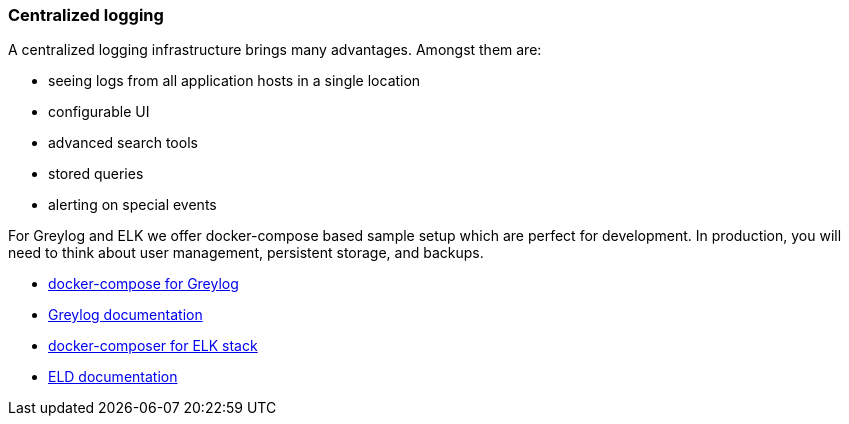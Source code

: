 ifndef::imagesdir[:imagesdir: ../images]

=== Centralized logging

A centralized logging infrastructure brings many advantages.
Amongst them are:

* seeing logs from all application hosts in a single location
* configurable UI
* advanced search tools
* stored queries
* alerting on special events

For Greylog and ELK we offer docker-compose based sample setup which are perfect for development.
In production, you will need to think about user management, persistent storage, and backups.

* https://github.com/rico-projects/rico-samples/blob/master/logging-sample/docker-graylog/docker-compose.yml[docker-compose for Greylog]
* https://docs.graylog.org/en/latest/[Greylog documentation]
* https://github.com/rico-projects/rico-samples/blob/master/logging-sample/docker-elk/docker-compose.yml[docker-composer for ELK stack]
* https://www.elastic.co/guide/index.html[ELD documentation]

////
todo:   How to setup graylog (docker sample)
        How to configure graylog (in UI)
        How to see, filter,... logging in graylog UI
////
